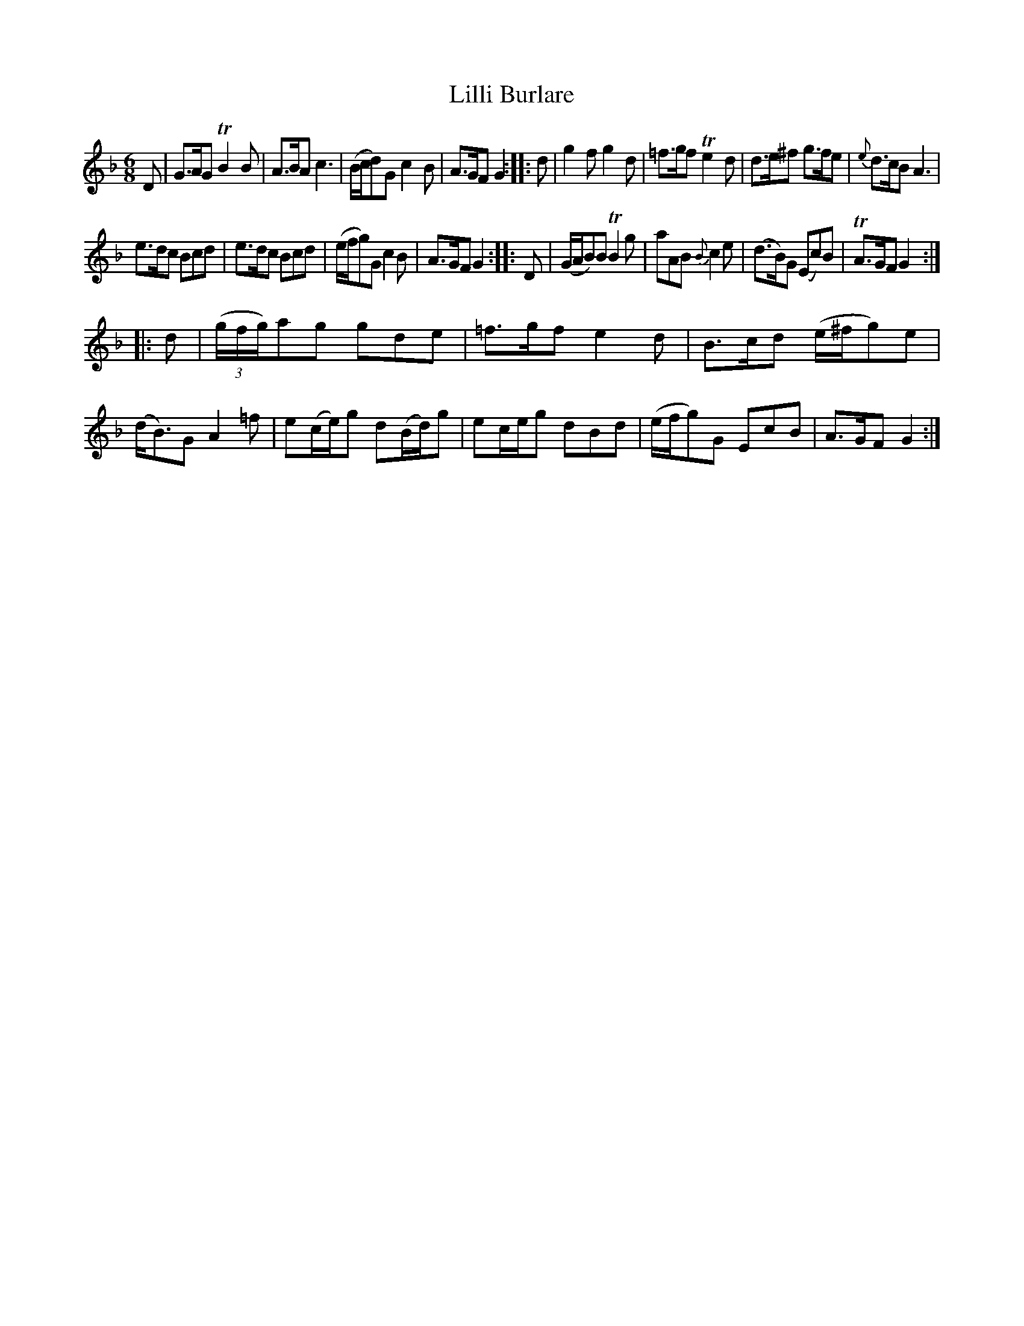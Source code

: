 X: 20131
T: Lilli Burlare
%R: jig
B: James Oswald "The Caledonian Pocket Companion" v.2 p.13 #1
Z: 2019 John Chambers <jc:trillian.mit.edu>
M: 6/8
L: 1/8
K: F
%%slurgraces 1
%%graceslurs 1
D |\
G>AG TB2B | A>BA c3 | (B/c/d)G c2B | A>GF G2 :: d |\
g2f g2d | =f>gf Te2d | d>e^f g>fe | {e}d>cB A3 |
e>dc Bcd | e>dc Bcd | (e/f/g)G c2B | A>GF G2 :: D |\
(G/A/B)B TB2g | aAB {B}c2e | (d>B)G (Ec)B | TA>GF G2 :|
|: d |\
(3(g/f/g/)ag gde | =f>gf e2d | B>cd (e/^f/g)e | (d<B)G A2=f |\
e(c/e/)g d(B/d/)g | ec/e/g dBd | (e/f/g)G EcB | A>GF G2 :|
